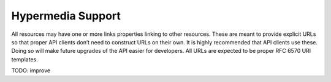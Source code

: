 Hypermedia Support
==================

All resources may have one or more links properties linking to other resources.
These are meant to provide explicit URLs so that proper API clients don’t need to construct URLs on their own.
It is highly recommended that API clients use these. Doing so will make future upgrades of the API easier for developers.
All URLs are expected to be proper RFC 6570 URI templates.

TODO: improve

